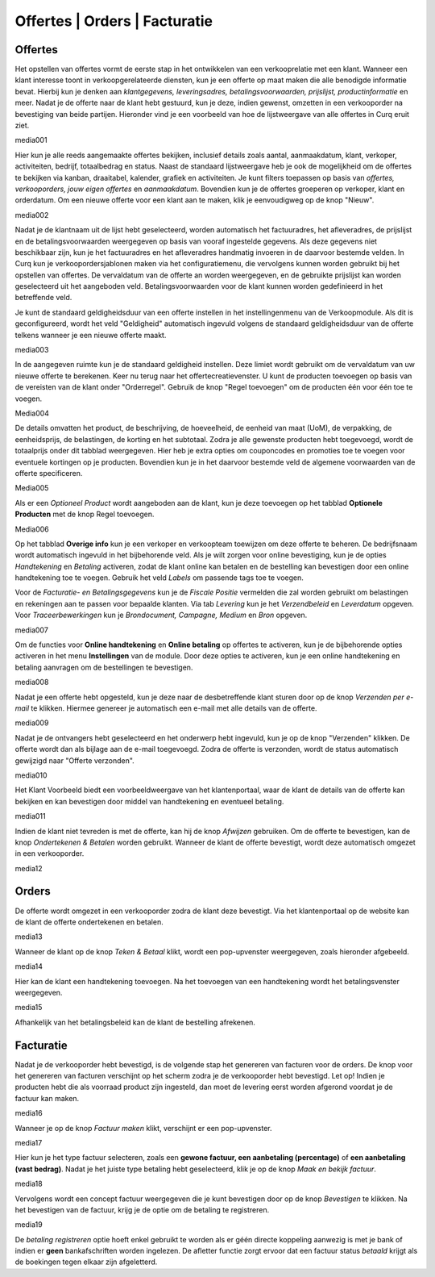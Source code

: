 ==============================
Offertes | Orders | Facturatie
==============================


Offertes
--------
Het opstellen van offertes vormt de eerste stap in het ontwikkelen van een verkooprelatie met een klant. Wanneer een klant interesse toont in verkoopgerelateerde diensten, kun je een offerte op maat maken die alle benodigde informatie bevat. Hierbij kun je denken aan *klantgegevens, leveringsadres, betalingsvoorwaarden, prijslijst, productinformatie* en meer. Nadat je de offerte naar de klant hebt gestuurd, kun je deze, indien gewenst, omzetten in een verkooporder na bevestiging van beide partijen. Hieronder vind je een voorbeeld van hoe de lijstweergave van alle offertes in Curq eruit ziet. 

media001

Hier kun je alle reeds aangemaakte offertes bekijken, inclusief details zoals aantal, aanmaakdatum, klant, verkoper, activiteiten, bedrijf, totaalbedrag en status. Naast de standaard lijstweergave heb je ook de mogelijkheid om de offertes te bekijken via kanban, draaitabel, kalender, grafiek en activiteiten. Je kunt filters toepassen op basis van *offertes, verkooporders, jouw eigen offertes* en *aanmaakdatum*. Bovendien kun je de offertes groeperen op verkoper, klant en orderdatum. Om een nieuwe offerte voor een klant aan te maken, klik je eenvoudigweg op de knop "Nieuw".

media002

Nadat je de klantnaam uit de lijst hebt geselecteerd, worden automatisch het factuuradres, het afleveradres, de prijslijst en de betalingsvoorwaarden weergegeven op basis van vooraf ingestelde gegevens. Als deze gegevens niet beschikbaar zijn, kun je het factuuradres en het afleveradres handmatig invoeren in de daarvoor bestemde velden. In Curq kun je verkoopordersjablonen maken via het configuratiemenu, die vervolgens kunnen worden gebruikt bij het opstellen van offertes. De vervaldatum van de offerte an worden weergegeven, en de gebruikte prijslijst kan worden geselecteerd uit het aangeboden veld. Betalingsvoorwaarden voor de klant kunnen worden gedefinieerd in het betreffende veld.

Je kunt de standaard geldigheidsduur van een offerte instellen in het instellingenmenu van de Verkoopmodule. Als dit is geconfigureerd, wordt het veld "Geldigheid" automatisch ingevuld volgens de standaard geldigheidsduur van de offerte telkens wanneer je een nieuwe offerte maakt.

media003

In de aangegeven ruimte kun je de standaard geldigheid instellen. Deze limiet wordt gebruikt om de vervaldatum van uw nieuwe offerte te berekenen.
Keer nu terug naar het offertecreatievenster. U kunt de producten toevoegen op basis van de vereisten van de klant onder "Orderregel". Gebruik de knop "Regel toevoegen" om de producten één voor één toe te voegen.

Media004

De details omvatten het product, de beschrijving, de hoeveelheid, de eenheid van maat (UoM), de verpakking, de eenheidsprijs, de belastingen, de korting en het subtotaal. Zodra je alle gewenste producten hebt toegevoegd, wordt de totaalprijs onder dit tabblad weergegeven. Hier heb je extra opties om couponcodes en promoties toe te voegen voor eventuele kortingen op je producten. Bovendien kun je in het daarvoor bestemde veld de algemene voorwaarden van de offerte specificeren.

Media005

Als er een *Optioneel Product* wordt aangeboden aan de klant, kun je deze toevoegen op het tabblad **Optionele Producten** met de knop Regel toevoegen.

Media006

Op het tabblad **Overige info** kun je een verkoper en verkoopteam toewijzen om deze offerte te beheren. De bedrijfsnaam wordt automatisch ingevuld in het bijbehorende veld. Als je wilt zorgen voor online bevestiging, kun je de opties *Handtekening* en *Betaling* activeren, zodat de klant online kan betalen en de bestelling kan bevestigen door een online handtekening toe te voegen. Gebruik het veld *Labels* om passende tags toe te voegen.  

Voor de *Facturatie- en Betalingsgegevens* kun je de *Fiscale Positie* vermelden die zal worden gebruikt om belastingen en rekeningen aan te passen voor bepaalde klanten. Via tab *Levering* kun je het *Verzendbeleid* en *Leverdatum* opgeven. Voor *Traceerbewerkingen* kun je *Brondocument, Campagne, Medium* en *Bron* opgeven.

media007

Om de functies voor **Online handtekening** en **Online betaling** op offertes te activeren, kun je de bijbehorende opties activeren in het menu **Instellingen** van de module. Door deze opties te activeren, kun je een online handtekening en betaling aanvragen om de bestellingen te bevestigen.

media008

Nadat je een offerte hebt opgesteld, kun je deze naar de desbetreffende klant sturen door op de knop *Verzenden per e-mail* te klikken. Hiermee genereer je automatisch een e-mail met alle details van de offerte.

media009

Nadat je de ontvangers hebt geselecteerd en het onderwerp hebt ingevuld, kun je op de knop "Verzenden" klikken. De offerte wordt dan als bijlage aan de e-mail toegevoegd. Zodra de offerte is verzonden, wordt de status automatisch gewijzigd naar "Offerte verzonden".

media010

Het Klant Voorbeeld biedt een voorbeeldweergave van het klantenportaal, waar de klant de details van de offerte kan bekijken en kan bevestigen door middel van handtekening en eventueel betaling.

media011

Indien de klant niet tevreden is met de offerte, kan hij de knop *Afwijzen* gebruiken. Om de offerte te bevestigen, kan de knop *Ondertekenen & Betalen* worden gebruikt. Wanneer de klant de offerte bevestigt, wordt deze automatisch omgezet in een verkooporder.

media12

Orders
------

De offerte wordt omgezet in een verkooporder zodra de klant deze bevestigt. Via het klantenportaal op de website kan de klant de offerte ondertekenen en betalen.

media13

Wanneer de klant op de knop *Teken & Betaal* klikt, wordt een pop-upvenster weergegeven, zoals hieronder afgebeeld.

media14

Hier kan de klant een handtekening toevoegen. Na het toevoegen van een handtekening wordt het betalingsvenster weergegeven.

media15

Afhankelijk van het betalingsbeleid kan de klant de bestelling afrekenen. 


Facturatie
----------

Nadat je de verkooporder hebt bevestigd, is de volgende stap het genereren van facturen voor de orders. De knop voor het genereren van facturen verschijnt op het scherm zodra je de verkooporder hebt bevestigd. Let op! Indien je producten hebt die als voorraad product zijn ingesteld, dan moet de levering eerst worden afgerond voordat je de factuur kan maken.

media16

Wanneer je op de knop *Factuur maken* klikt, verschijnt er een pop-upvenster.

media17

Hier kun je het type factuur selecteren, zoals een **gewone factuur, een aanbetaling (percentage)** of **een aanbetaling (vast bedrag)**. Nadat je het juiste type betaling hebt geselecteerd, klik je op de knop *Maak en bekijk factuur*. 

media18

Vervolgens wordt een concept factuur weergegeven die je kunt bevestigen door op de knop *Bevestigen* te klikken.
Na het bevestigen van de factuur, krijg je de optie om de betaling te registreren.

media19

De *betaling registreren* optie hoeft enkel gebruikt te worden als er géén directe koppeling aanwezig is met je bank of indien er **geen** bankafschriften worden ingelezen. De afletter functie zorgt ervoor dat een factuur status *betaald* krijgt als de boekingen tegen elkaar zijn afgeletterd.   

